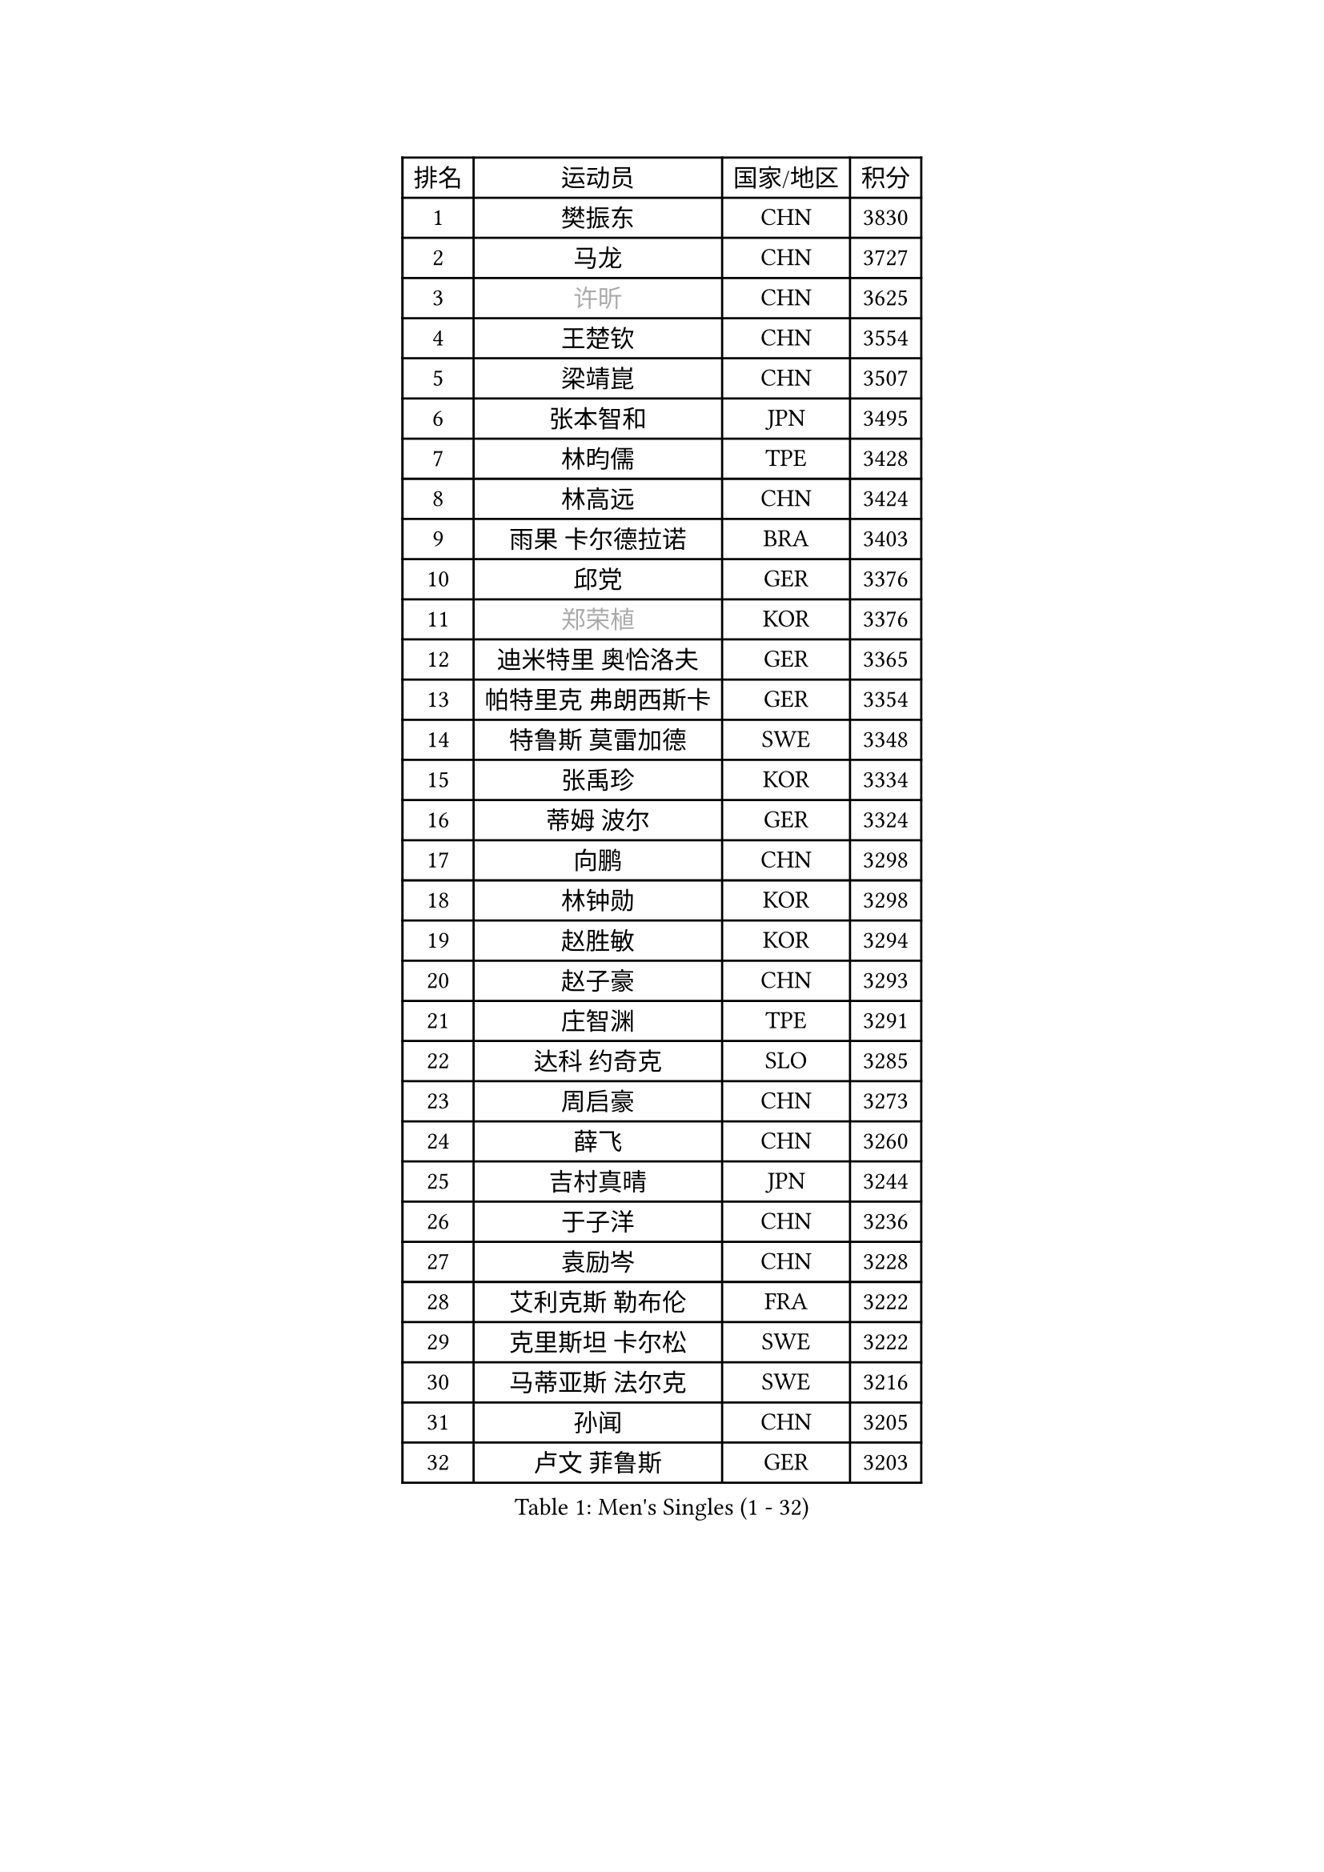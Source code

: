 
#set text(font: ("Courier New", "NSimSun"))
#figure(
  caption: "Men's Singles (1 - 32)",
    table(
      columns: 4,
      [排名], [运动员], [国家/地区], [积分],
      [1], [樊振东], [CHN], [3830],
      [2], [马龙], [CHN], [3727],
      [3], [#text(gray, "许昕")], [CHN], [3625],
      [4], [王楚钦], [CHN], [3554],
      [5], [梁靖崑], [CHN], [3507],
      [6], [张本智和], [JPN], [3495],
      [7], [林昀儒], [TPE], [3428],
      [8], [林高远], [CHN], [3424],
      [9], [雨果 卡尔德拉诺], [BRA], [3403],
      [10], [邱党], [GER], [3376],
      [11], [#text(gray, "郑荣植")], [KOR], [3376],
      [12], [迪米特里 奥恰洛夫], [GER], [3365],
      [13], [帕特里克 弗朗西斯卡], [GER], [3354],
      [14], [特鲁斯 莫雷加德], [SWE], [3348],
      [15], [张禹珍], [KOR], [3334],
      [16], [蒂姆 波尔], [GER], [3324],
      [17], [向鹏], [CHN], [3298],
      [18], [林钟勋], [KOR], [3298],
      [19], [赵胜敏], [KOR], [3294],
      [20], [赵子豪], [CHN], [3293],
      [21], [庄智渊], [TPE], [3291],
      [22], [达科 约奇克], [SLO], [3285],
      [23], [周启豪], [CHN], [3273],
      [24], [薛飞], [CHN], [3260],
      [25], [吉村真晴], [JPN], [3244],
      [26], [于子洋], [CHN], [3236],
      [27], [袁励岑], [CHN], [3228],
      [28], [艾利克斯 勒布伦], [FRA], [3222],
      [29], [克里斯坦 卡尔松], [SWE], [3222],
      [30], [马蒂亚斯 法尔克], [SWE], [3216],
      [31], [孙闻], [CHN], [3205],
      [32], [卢文 菲鲁斯], [GER], [3203],
    )
  )#pagebreak()

#set text(font: ("Courier New", "NSimSun"))
#figure(
  caption: "Men's Singles (33 - 64)",
    table(
      columns: 4,
      [排名], [运动员], [国家/地区], [积分],
      [33], [宇田幸矢], [JPN], [3200],
      [34], [林诗栋], [CHN], [3198],
      [35], [马克斯 弗雷塔斯], [POR], [3190],
      [36], [夸德里 阿鲁纳], [NGR], [3188],
      [37], [刘丁硕], [CHN], [3183],
      [38], [梁俨苧], [CHN], [3181],
      [39], [贝内迪克特 杜达], [GER], [3174],
      [40], [安东 卡尔伯格], [SWE], [3164],
      [41], [ACHANTA Sharath Kamal], [IND], [3160],
      [42], [赵大成], [KOR], [3159],
      [43], [周恺], [CHN], [3158],
      [44], [徐瑛彬], [CHN], [3150],
      [45], [户上隼辅], [JPN], [3144],
      [46], [汪洋], [SVK], [3140],
      [47], [雅克布 迪亚斯], [POL], [3140],
      [48], [利亚姆 皮切福德], [ENG], [3139],
      [49], [安德烈 加奇尼], [CRO], [3133],
      [50], [PARK Ganghyeon], [KOR], [3131],
      [51], [卡纳克 贾哈], [USA], [3130],
      [52], [WALTHER Ricardo], [GER], [3119],
      [53], [篠塚大登], [JPN], [3116],
      [54], [#text(gray, "森园政崇")], [JPN], [3116],
      [55], [CHEN Yuanyu], [CHN], [3116],
      [56], [#text(gray, "TOKIC Bojan")], [SLO], [3113],
      [57], [及川瑞基], [JPN], [3105],
      [58], [徐海东], [CHN], [3103],
      [59], [#text(gray, "SHIBAEV Alexander")], [RUS], [3103],
      [60], [蒂亚戈 阿波罗尼亚], [POR], [3098],
      [61], [帕纳吉奥迪斯 吉奥尼斯], [GRE], [3098],
      [62], [田中佑汰], [JPN], [3097],
      [63], [神巧也], [JPN], [3090],
      [64], [KIZUKURI Yuto], [JPN], [3089],
    )
  )#pagebreak()

#set text(font: ("Courier New", "NSimSun"))
#figure(
  caption: "Men's Singles (65 - 96)",
    table(
      columns: 4,
      [排名], [运动员], [国家/地区], [积分],
      [65], [DRINKHALL Paul], [ENG], [3087],
      [66], [GNANASEKARAN Sathiyan], [IND], [3085],
      [67], [WANG Eugene], [CAN], [3079],
      [68], [西蒙 高兹], [FRA], [3076],
      [69], [GERALDO Joao], [POR], [3071],
      [70], [菲利克斯 勒布伦], [FRA], [3068],
      [71], [PERSSON Jon], [SWE], [3063],
      [72], [LIU Yebo], [CHN], [3063],
      [73], [奥马尔 阿萨尔], [EGY], [3063],
      [74], [#text(gray, "KOU Lei")], [UKR], [3062],
      [75], [安宰贤], [KOR], [3061],
      [76], [黄镇廷], [HKG], [3058],
      [77], [#text(gray, "丹羽孝希")], [JPN], [3050],
      [78], [LIAO Cheng-Ting], [TPE], [3043],
      [79], [李尚洙], [KOR], [3038],
      [80], [斯蒂芬 门格尔], [GER], [3034],
      [81], [吉村和弘], [JPN], [3031],
      [82], [BADOWSKI Marek], [POL], [3031],
      [83], [乔纳森 格罗斯], [DEN], [3027],
      [84], [SAI Linwei], [CHN], [3026],
      [85], [#text(gray, "SKACHKOV Kirill")], [RUS], [3025],
      [86], [#text(gray, "村松雄斗")], [JPN], [3020],
      [87], [AN Ji Song], [PRK], [3014],
      [88], [诺沙迪 阿拉米扬], [IRI], [3005],
      [89], [罗伯特 加尔多斯], [AUT], [3003],
      [90], [艾曼纽 莱贝松], [FRA], [3000],
      [91], [ROBLES Alvaro], [ESP], [3000],
      [92], [LAM Siu Hang], [HKG], [2998],
      [93], [SGOUROPOULOS Ioannis], [GRE], [2998],
      [94], [陈建安], [TPE], [2997],
      [95], [基里尔 格拉西缅科], [KAZ], [2995],
      [96], [特里斯坦 弗洛雷], [FRA], [2992],
    )
  )#pagebreak()

#set text(font: ("Courier New", "NSimSun"))
#figure(
  caption: "Men's Singles (97 - 128)",
    table(
      columns: 4,
      [排名], [运动员], [国家/地区], [积分],
      [97], [NUYTINCK Cedric], [BEL], [2988],
      [98], [KANG Dongsoo], [KOR], [2986],
      [99], [#text(gray, "SIDORENKO Vladimir")], [RUS], [2983],
      [100], [SIRUCEK Pavel], [CZE], [2981],
      [101], [ALLEGRO Martin], [BEL], [2979],
      [102], [CASSIN Alexandre], [FRA], [2978],
      [103], [HACHARD Antoine], [FRA], [2975],
      [104], [WU Jiaji], [DOM], [2973],
      [105], [CARVALHO Diogo], [POR], [2971],
      [106], [#text(gray, "ZHANG Yudong")], [CHN], [2966],
      [107], [LIND Anders], [DEN], [2965],
      [108], [HABESOHN Daniel], [AUT], [2964],
      [109], [BRODD Viktor], [SWE], [2959],
      [110], [NIU Guankai], [CHN], [2958],
      [111], [PUCAR Tomislav], [CRO], [2956],
      [112], [ORT Kilian], [GER], [2955],
      [113], [#text(gray, "巴斯蒂安 斯蒂格")], [GER], [2954],
      [114], [LEVENKO Andreas], [AUT], [2952],
      [115], [PARK Chan-Hyeok], [KOR], [2952],
      [116], [#text(gray, "KIM Donghyun")], [KOR], [2948],
      [117], [AKKUZU Can], [FRA], [2944],
      [118], [TSUBOI Gustavo], [BRA], [2936],
      [119], [PENG Wang-Wei], [TPE], [2931],
      [120], [ALAMIAN Nima], [IRI], [2929],
      [121], [#text(gray, "GREBNEV Maksim")], [RUS], [2928],
      [122], [OLAH Benedek], [FIN], [2928],
      [123], [MENG Fanbo], [GER], [2927],
      [124], [ISHIY Vitor], [BRA], [2925],
      [125], [SONE Kakeru], [JPN], [2925],
      [126], [#text(gray, "KATSMAN Lev")], [RUS], [2923],
      [127], [#text(gray, "SALIFOU Abdel-Kader")], [FRA], [2922],
      [128], [JARVIS Tom], [ENG], [2921],
    )
  )